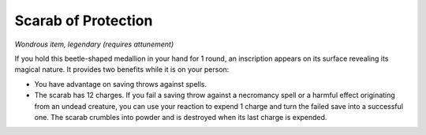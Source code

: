 Scarab of Protection
~~~~~~~~~~~~~~~~~~~~


.. https://stackoverflow.com/questions/11984652/bold-italic-in-restructuredtext

.. raw:: html

   <style type="text/css">
     span.bolditalic {
       font-weight: bold;
       font-style: italic;
     }
   </style>

.. role:: bi
   :class: bolditalic


*Wondrous item, legendary (requires attunement)*

If you hold this beetle-shaped medallion in your hand for 1 round, an
inscription appears on its surface revealing its magical nature. It
provides two benefits while it is on your person:

-  You have advantage on saving throws against spells.

-  The scarab has 12 charges. If you fail a saving throw against a
   necromancy spell or a harmful effect originating from an undead
   creature, you can use your reaction to expend 1 charge and turn the
   failed save into a successful one. The scarab crumbles into powder
   and is destroyed when its last charge is expended.

